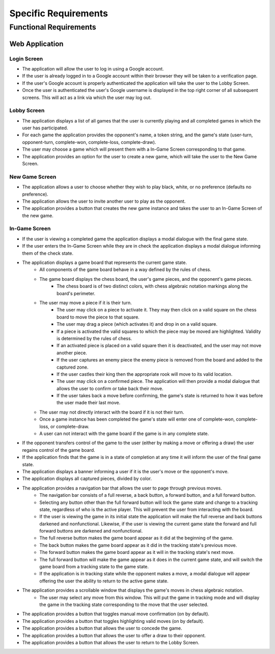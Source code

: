 Specific Requirements
=====================

Functional Requirements
-----------------------

Web Application
~~~~~~~~~~~~~~~

Login Screen
````````````
- The application will allow the user to log in using a Google account.
- If the user is already logged in to a Google account within their browser they will be taken to a verification page.
- If the user's Google account is properly authenticated the application will take the user to the Lobby Screen.
- Once the user is authenticated the user's Google username is displayed in the top right corner of all subsequent screens. This will act as a link via which the user may log out.

Lobby Screen
````````````
- The application displays a list of all games that the user is currently playing and all completed games in which the user has participated.
- For each game the application provides the opponent's name, a token string, and the game's state (user-turn, opponent-turn, complete-won, complete-loss, complete-draw).
- The user may choose a game which will present them with a In-Game Screen corresponding to that game.
- The application provides an option for the user to create a new game, which will take the user to the New Game Screen.

New Game Screen
```````````````
- The application allows a user to choose whether they wish to play black, white, or no preference (defaults no preference).
- The application allows the user to invite another user to play as the opponent.
- The application provides a button that creates the new game instance and takes the user to an In-Game Screen of the new game.

In-Game Screen
```````````
- If the user is viewing a completed game the application displays a modal dialogue with the final game state.
- If the user enters the In-Game Screen while they are in check the application displays a modal dialogue informing them of the check state.
- The application displays a game board that represents the current game state.
    - All components of the game board behave in a way defined by the rules of chess.
    - The game board displays the chess board, the user's game pieces, and the opponent's game pieces.
        - The chess board is of two distinct colors, with chess algebraic notation markings along the board's perimeter.
    - The user may move a piece if it is their turn.
        - The user may click on a piece to activate it. They may then click on a valid square on the chess board to move the piece to that square.
        - The user may drag a piece (which activates it) and drop in on a valid square.
        - If a piece is activated the valid squares to which the piece may be moved are highlighted. Validity is determined by the rules of chess.
        - If an activated piece is placed on a valid square then it is deactivated, and the user may not move another piece.
        - If the user captures an enemy piece the enemy piece is removed from the board and added to the captured zone.
        - If the user castles their king then the appropriate rook will move to its valid location.
        - The user may click on a confirmed piece. The application will then provide a modal dialogue that allows the user to confirm or take back their move.
        - If the user takes back a move before confirming, the game's state is returned to how it was before the user made their last move.
    - The user may not directly interact with the board if it is not their turn.
    - Once a game instance has been completed the game's state will enter one of complete-won, complete-loss, or complete-draw.
    - A user can not interact with the game board if the game is in any complete state.
- If the opponent transfers control of the game to the user (either by making a move or offering a draw) the user regains control of the game board.
- If the application finds that the game is in a state of completion at any time it will inform the user of the final game state.
- The application displays a banner informing a user if it is the user's move or the opponent's move.
- The application displays all captured pieces, divided by color.
- The application provides a navigation bar that allows the user to page through previous moves.
    - The navigation bar consists of a full reverse, a back button, a forward button, and a full forward button.
    - Selecting any button other than the full forward button will lock the game state and change to a tracking state, regardless of who is the active player. This will prevent the user from interacting with the board.
    - If the user is viewing the game in its initial state the application will make the full reverse and back buttons darkened and nonfunctional. Likewise, if the user is viewing the current game state the forward and full forward buttons are darkened and nonfunctional.
    - The full reverse button makes the game board appear as it did at the beginning of the game.
    - The back button makes the game board appear as it did in the tracking state's previous move.
    - The forward button makes the game board appear as it will in the tracking state's next move.
    - The full forward button will make the game appear as it does in the current game state, and will switch the game board from a tracking state to the game state.
    - If the application is in tracking state while the opponent makes a move, a modal dialogue will appear offering the user the ability to return to the active game state.
- The application provides a scrollable window that displays the game's moves in chess algebraic notation.
    - The user may select any move from this window. This will put the game in tracking mode and will display the game in the tracking state corresponding to the move that the user selected.
- The application provides a button that toggles manual move confirmation (on by default).
- The application provides a button that toggles highlighting valid moves (on by default).
- The application provides a button that allows the user to concede the game.
- The application provides a button that allows the user to offer a draw to their opponent.
- The application provides a button that allows the user to return to the Lobby Screen.


